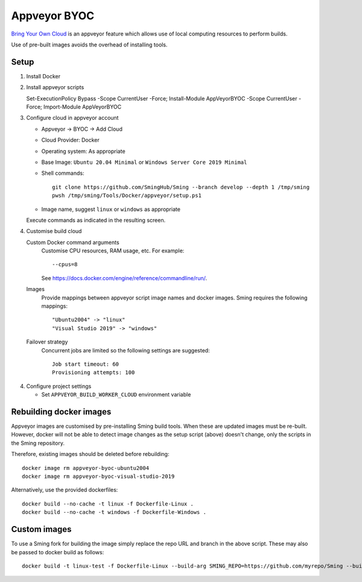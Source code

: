 Appveyor BYOC
=============

.. highlight:: bash

`Bring Your Own Cloud <https://www.appveyor.com/docs/byoc>`__
is an appveyor feature which allows use of local computing resources to perform builds.

Use of pre-built images avoids the overhead of installing tools.

Setup
-----

.. highlight:: bash

1. Install Docker

2. Install appveyor scripts

   Set-ExecutionPolicy Bypass -Scope CurrentUser -Force; Install-Module AppVeyorBYOC -Scope CurrentUser -Force; Import-Module AppVeyorBYOC

3. Configure cloud in appveyor account

   - Appveyor -> BYOC -> Add Cloud

   - Cloud Provider: Docker

   - Operating system: As appropriate

   - Base Image: ``Ubuntu 20.04 Minimal`` or ``Windows Server Core 2019 Minimal``

   - Shell commands::

      git clone https://github.com/SmingHub/Sming --branch develop --depth 1 /tmp/sming
      pwsh /tmp/sming/Tools/Docker/appveyor/setup.ps1

   - Image name, suggest ``linux`` or ``windows`` as appropriate

   Execute commands as indicated in the resulting screen.

4. Customise build cloud

   Custom Docker command arguments
      Customise CPU resources, RAM usage, etc. For example::

         --cpus=8

      See https://docs.docker.com/engine/reference/commandline/run/.

   Images
      Provide mappings between appveyor script image names and docker images.
      Sming requires the following mappings::

         "Ubuntu2004" -> "linux"
         "Visual Studio 2019" -> "windows"

   Failover strategy
      Concurrent jobs are limited so the following settings are suggested::

         Job start timeout: 60
         Provisioning attempts: 100

4. Configure project settings

   - Set ``APPVEYOR_BUILD_WORKER_CLOUD`` environment variable


Rebuilding docker images
------------------------

Appveyor images are customised by pre-installing Sming build tools.
When these are updated images must be re-built.
However, docker will not be able to detect image changes as the setup script (above) doesn't change,
only the scripts in the Sming repository.

Therefore, existing images should be deleted before rebuilding::

   docker image rm appveyor-byoc-ubuntu2004
   docker image rm appveyor-byoc-visual-studio-2019

Alternatively, use the provided dockerfiles::

   docker build --no-cache -t linux -f Dockerfile-Linux .
   docker build --no-cache -t windows -f Dockerfile-Windows .


Custom images
-------------

To use a Sming fork for building the image simply replace the repo URL and branch in the above script.
These may also be passed to docker build as follows::

   docker build -t linux-test -f Dockerfile-Linux --build-arg SMING_REPO=https://github.com/myrepo/Sming --build-arg SMING_BRANCH=feature/appveyor-revisions .
